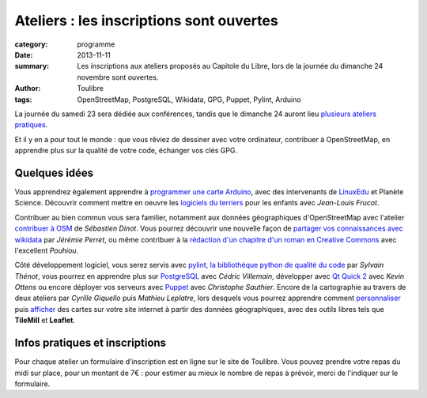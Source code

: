 ==========================================
Ateliers : les inscriptions sont ouvertes
==========================================


:category: programme
:date: 2013-11-11
:summary: Les inscriptions aux ateliers proposés au Capitole du Libre, lors de la journée du dimanche 24 novembre sont ouvertes.
:author: Toulibre
:tags: OpenStreetMap, PostgreSQL, Wikidata, GPG, Puppet, Pylint, Arduino

La journée du samedi 23 sera dédiée aux conférences, tandis que le dimanche 24 auront lieu `plusieurs ateliers pratiques`_.

Et il y en a pour tout le monde : que vous rêviez de dessiner avec votre ordinateur, contribuer à OpenStreetMap, en apprendre plus sur la qualité de votre code, échanger vos clés GPG.

Quelques idées
==============

Vous apprendrez également apprendre à `programmer une carte Arduino`_, avec des intervenants de LinuxEdu_ et Planète Science. Découvrir comment mettre en oeuvre les `logiciels du terriers`_ pour les enfants avec *Jean-Louis Frucot*.

Contribuer au bien commun vous sera familier, notamment aux données géographiques d'OpenStreetMap avec l'atelier `contribuer à OSM`_ de *Sébastien Dinot*. Vous pourrez découvrir une nouvelle façon de `partager vos connaissances avec wikidata`_ par *Jérémie Perret*, ou même contribuer à la `rédaction d'un chapitre d'un roman en Creative Commons`_ avec l'excellent *Pouhiou*. 

Côté développement logiciel, vous serez servis avec `pylint, la bibliothèque python de qualité du code`_ par *Sylvain Thénot*, vous pourrez en apprendre plus sur PostgreSQL_ avec *Cédric Villemain*, développer avec `Qt Quick 2`_ avec *Kevin Ottens* ou encore déployer vos serveurs avec Puppet_ avec *Christophe Sauthier*. Encore de la cartographie au travers de deux ateliers par *Cyrille Giquello* puis *Mathieu Leplatre*, lors desquels vous pourrez apprendre comment personnaliser_ puis afficher_ des cartes sur votre site internet à partir des données géographiques, avec des outils libres tels que **TileMill** et **Leaflet**.

Infos pratiques et inscriptions
===============================

Pour chaque atelier un formulaire d'inscription est en ligne sur le site de Toulibre. Vous pouvez prendre votre repas du midi sur place, pour un montant de 7€ : pour estimer au mieux le nombre de repas à prévoir, merci de l'indiquer sur le formulaire.


.. _`plusieurs ateliers pratiques`: /programme/ateliers.html
.. _`dessiner avec votre ordinateur`: /programme/ateliers.html#scrkxy
.. _`pylint, la bibliothèque python de qualité du code`: /programme/ateliers.html#scrdcb
.. _Puppet: /programme/ateliers.html#scrfzp
.. _`partager vos connaissances avec wikidata`: /programme/ateliers.html#scrfzk
.. _`Qt Quick 2`: /programme/ateliers.html#scrkxx
.. _`partager vos connaissances avec wikidata`: /programme/ateliers.html#scrfzk
.. _`rédaction d'un chapitre d'un roman en Creative Commons`: /programme/ateliers.html#scrfzt
.. _personnaliser: /programme/ateliers.html#scrdby
.. _afficher: /programme/ateliers.html#scrdbz
.. _PostgreSQL: /programme/ateliers.html#scrdbw
.. _`programmer une carte Arduino`: /programme/ateliers.html#scrdbt
.. _`logiciels du terriers`: /programme/ateliers.html#scrfzr
.. _`contribuer à OSM`: /programme/ateliers.html#scrfzq

.. _LinuxEdu: http://www.linuxedu.org/
.. _Toulibre: http://toulibre.org/

